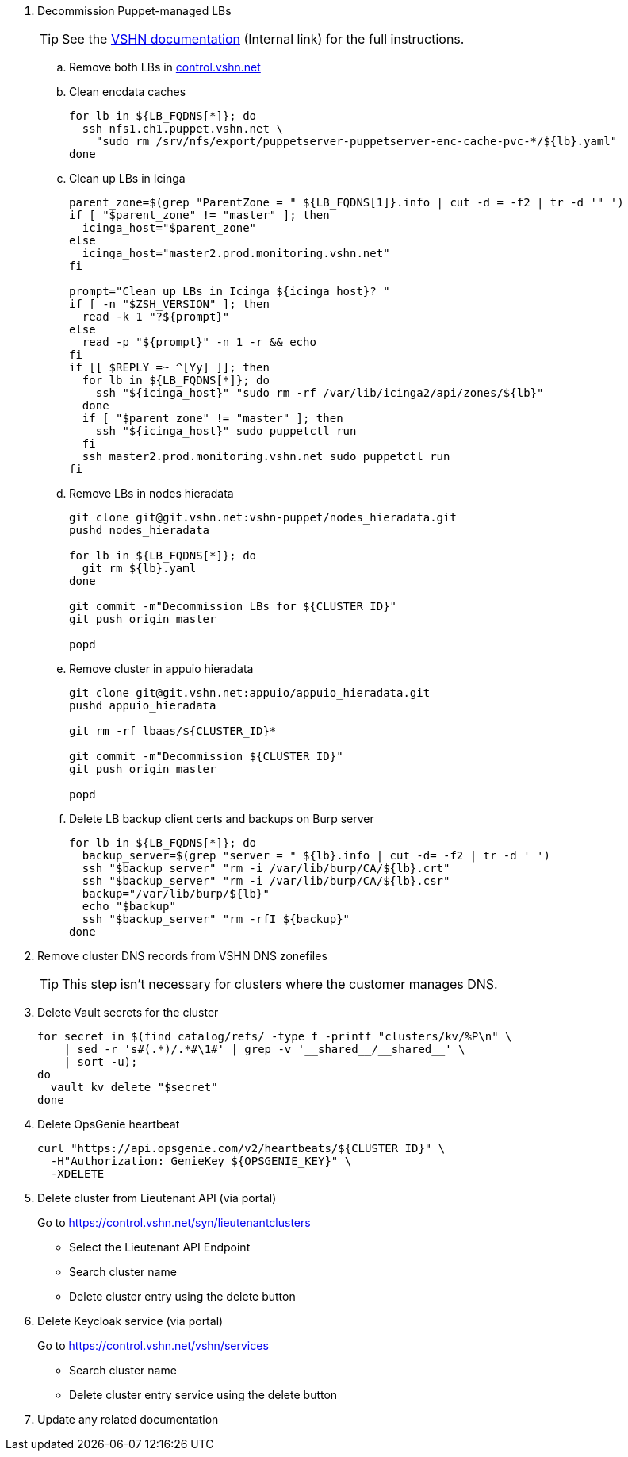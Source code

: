 . Decommission Puppet-managed LBs
+
TIP: See the https://vshnwiki.atlassian.net/wiki/spaces/VT/pages/8290422/How+To+Decommission+a+VM[VSHN documentation] (Internal link) for the full instructions.
+
.. Remove both LBs in https://control.vshn.net/servers/definitions/appuio[control.vshn.net]
.. Clean encdata caches
+
[source,bash]
----
for lb in ${LB_FQDNS[*]}; do
  ssh nfs1.ch1.puppet.vshn.net \
    "sudo rm /srv/nfs/export/puppetserver-puppetserver-enc-cache-pvc-*/${lb}.yaml"
done
----

.. Clean up LBs in Icinga
+
[source,bash]
----
parent_zone=$(grep "ParentZone = " ${LB_FQDNS[1]}.info | cut -d = -f2 | tr -d '" ')
if [ "$parent_zone" != "master" ]; then
  icinga_host="$parent_zone"
else
  icinga_host="master2.prod.monitoring.vshn.net"
fi

prompt="Clean up LBs in Icinga ${icinga_host}? "
if [ -n "$ZSH_VERSION" ]; then
  read -k 1 "?${prompt}"
else
  read -p "${prompt}" -n 1 -r && echo
fi
if [[ $REPLY =~ ^[Yy] ]]; then
  for lb in ${LB_FQDNS[*]}; do
    ssh "${icinga_host}" "sudo rm -rf /var/lib/icinga2/api/zones/${lb}"
  done
  if [ "$parent_zone" != "master" ]; then
    ssh "${icinga_host}" sudo puppetctl run
  fi
  ssh master2.prod.monitoring.vshn.net sudo puppetctl run
fi
----

.. Remove LBs in nodes hieradata
+
[source,bash]
----
git clone git@git.vshn.net:vshn-puppet/nodes_hieradata.git
pushd nodes_hieradata

for lb in ${LB_FQDNS[*]}; do
  git rm ${lb}.yaml
done

git commit -m"Decommission LBs for ${CLUSTER_ID}"
git push origin master

popd
----

.. Remove cluster in appuio hieradata
+
[source,bash]
----
git clone git@git.vshn.net:appuio/appuio_hieradata.git
pushd appuio_hieradata

git rm -rf lbaas/${CLUSTER_ID}*

git commit -m"Decommission ${CLUSTER_ID}"
git push origin master

popd
----

.. Delete LB backup client certs and backups on Burp server
+
[source,bash]
----
for lb in ${LB_FQDNS[*]}; do
  backup_server=$(grep "server = " ${lb}.info | cut -d= -f2 | tr -d ' ')
  ssh "$backup_server" "rm -i /var/lib/burp/CA/${lb}.crt"
  ssh "$backup_server" "rm -i /var/lib/burp/CA/${lb}.csr"
  backup="/var/lib/burp/${lb}"
  echo "$backup"
  ssh "$backup_server" "rm -rfI ${backup}"
done
----

. Remove cluster DNS records from VSHN DNS zonefiles
+
TIP: This step isn't necessary for clusters where the customer manages DNS.

. Delete Vault secrets for the cluster
+
[source,bash]
----
for secret in $(find catalog/refs/ -type f -printf "clusters/kv/%P\n" \
    | sed -r 's#(.*)/.*#\1#' | grep -v '__shared__/__shared__' \
    | sort -u);
do
  vault kv delete "$secret"
done
----

. Delete OpsGenie heartbeat
+
[source,bash]
----
curl "https://api.opsgenie.com/v2/heartbeats/${CLUSTER_ID}" \
  -H"Authorization: GenieKey ${OPSGENIE_KEY}" \
  -XDELETE
----

. Delete cluster from Lieutenant API (via portal)
+
Go to https://control.vshn.net/syn/lieutenantclusters
+
- Select the Lieutenant API Endpoint
+
- Search cluster name
+
- Delete cluster entry using the delete button

. Delete Keycloak service (via portal)
+
Go to https://control.vshn.net/vshn/services
+
- Search cluster name
+
- Delete cluster entry service using the delete button

. Update any related documentation

